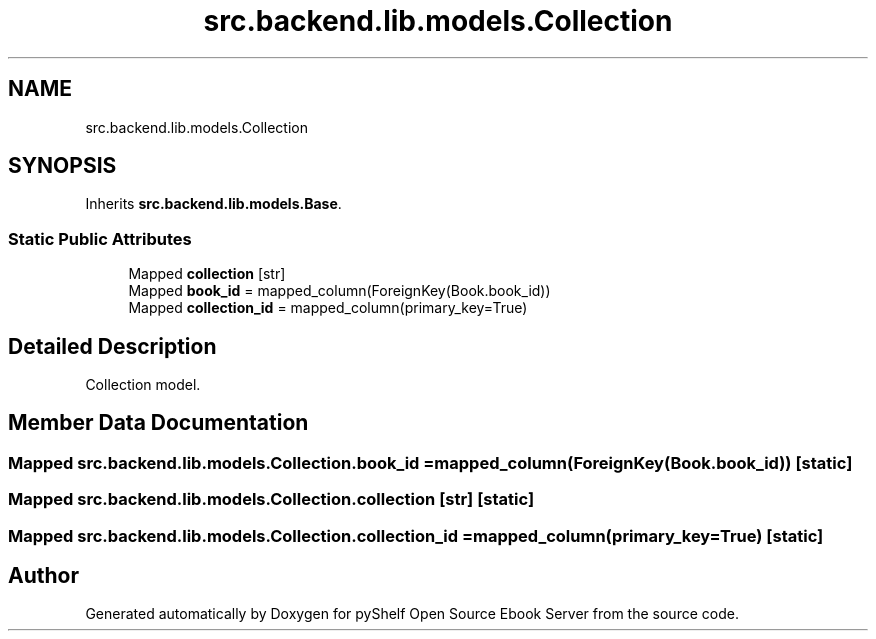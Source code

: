.TH "src.backend.lib.models.Collection" 3 "Sat Mar 18 2023" "Version 0.8.0" "pyShelf Open Source Ebook Server" \" -*- nroff -*-
.ad l
.nh
.SH NAME
src.backend.lib.models.Collection
.SH SYNOPSIS
.br
.PP
.PP
Inherits \fBsrc\&.backend\&.lib\&.models\&.Base\fP\&.
.SS "Static Public Attributes"

.in +1c
.ti -1c
.RI "Mapped \fBcollection\fP [str]"
.br
.ti -1c
.RI "Mapped \fBbook_id\fP = mapped_column(ForeignKey(Book\&.book_id))"
.br
.ti -1c
.RI "Mapped \fBcollection_id\fP = mapped_column(primary_key=True)"
.br
.in -1c
.SH "Detailed Description"
.PP

.PP
.nf
Collection model\&.
.fi
.PP

.SH "Member Data Documentation"
.PP
.SS "Mapped src\&.backend\&.lib\&.models\&.Collection\&.book_id = mapped_column(ForeignKey(Book\&.book_id))\fC [static]\fP"

.SS "Mapped src\&.backend\&.lib\&.models\&.Collection\&.collection [str]\fC [static]\fP"

.SS "Mapped src\&.backend\&.lib\&.models\&.Collection\&.collection_id = mapped_column(primary_key=True)\fC [static]\fP"


.SH "Author"
.PP
Generated automatically by Doxygen for pyShelf Open Source Ebook Server from the source code\&.
